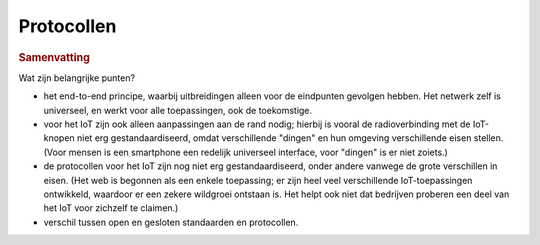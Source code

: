 Protocollen
===========

.. rubric:: Samenvatting

Wat zijn belangrijke punten?

* het end-to-end principe, waarbij uitbreidingen alleen voor de eindpunten gevolgen hebben.
  Het netwerk zelf is universeel, en werkt voor alle toepassingen, ook de toekomstige.
* voor het IoT zijn ook alleen aanpassingen aan de rand nodig;
  hierbij is vooral de radioverbinding met de IoT-knopen niet erg gestandaardiseerd,
  omdat verschillende "dingen" en hun omgeving verschillende eisen stellen.
  (Voor mensen is een smartphone een redelijk universeel interface, voor "dingen" is er niet zoiets.)
* de protocollen voor het IoT zijn nog niet erg gestandaardiseerd,
  onder andere vanwege de grote verschillen in eisen.
  (Het web is begonnen als een enkele toepassing; er zijn heel veel verschillende IoT-toepassingen ontwikkeld,
  waardoor er een zekere wildgroei ontstaan is.
  Het helpt ook niet dat bedrijven proberen een deel van het IoT voor zichzelf te claimen.)
* verschil tussen open en gesloten standaarden en protocollen.
